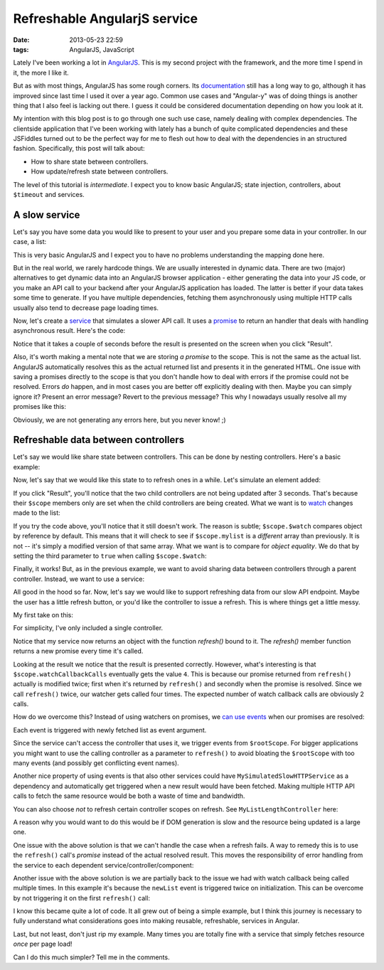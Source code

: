 Refreshable AngularjS service
#############################

:date: 2013-05-23 22:59
:tags: AngularJS, JavaScript

Lately I've been working a lot in AngularJS_. This is my second project
with the framework, and the more time I spend in it, the more I like it.

.. _AngularJS: http://angularjs.org

But as with most things, AngularJS has some rough corners. Its
documentation_ still has a long way to go, although it has improved since
last time I used it over a year ago. Common use cases and "Angular-y"
was of doing things is another thing that I also feel is lacking out
there. I guess it could be considered documentation depending on how you
look at it.

.. _documentation: http://docs.angularjs.org/

My intention with this blog post is to go through one such use case,
namely dealing with complex dependencies. The clientside application
that I've been working with lately has a bunch of quite complicated
dependencies and these JSFiddles turned out to be the perfect way for me
to flesh out how to deal with the dependencies in an structured fashion.
Specifically, this post will talk about:

* How to share state between controllers.

* How update/refresh state between controllers.

The level of this tutorial is *intermediate*. I expect you to know basic
AngularJS; state injection, controllers, about ``$timeout`` and
services.

A slow service
~~~~~~~~~~~~~~
Let's say you have some data you would like to present to your user
and you prepare some data in your controller. In our case, a list:

.. raw:: html

    <iframe width="100%" height="150"
    src="http://jsfiddle.net/Ztyx/U9A32/1/embedded/"
    allowfullscreen="allowfullscreen" frameborder="0"></iframe>
    
This is very basic AngularJS and I expect you to have no problems
understanding the mapping done here.

But in the real world, we rarely hardcode things. We are usually
interested in dynamic data. There are two (major) alternatives to get
dynamic data into an AngularJS browser application - either generating
the data into your JS code, or you make an API call to your backend
after your AngularJS application has loaded. The latter is better if
your data takes some time to generate. If you have multiple
dependencies, fetching them asynchronously using multiple HTTP calls
usually also tend to decrease page loading times.

Now, let's create a service_ that simulates a slower API call. It uses a
promise_ to return an handler that deals with handling asynchronous
result. Here's the code:

.. _service: http://docs.angularjs.org/guide/dev_guide.services
.. _promise: http://docs.angularjs.org/api/ng.$q

.. raw:: html

    <iframe width="100%" height="300"
    src="http://jsfiddle.net/Ztyx/U9A32/2/embedded/"
    allowfullscreen="allowfullscreen" frameborder="0"></iframe>
    
Notice that it takes a couple of seconds before the result is presented
on the screen when you click "Result".

Also, it's worth making a mental note that we are storing *a promise* to
the scope. This is not the same as the actual list. AngularJS
automatically resolves this as the actual returned list and presents it
in the generated HTML. One issue with saving a promises directly to the
scope is that you don't handle how to deal with errors if the promise
could not be resolved. Errors *do* happen, and in most cases you are
better off explicitly dealing with then. Maybe you can simply ignore it?
Present an error message? Revert to the previous message? This why I
nowadays usually resolve all my promises like this:

.. raw:: html

    <iframe width="100%" height="300"
    src="http://jsfiddle.net/Ztyx/U9A32/3/embedded/"
    allowfullscreen="allowfullscreen" frameborder="0"></iframe>
    
Obviously, we are not generating any errors here, but you never know!
;)

Refreshable data between controllers
~~~~~~~~~~~~~~~~~~~~~~~~~~~~~~~~~~~~

Let's say we would like share state between controllers. This can be
done by nesting controllers. Here's a basic example:

.. raw:: html

    <iframe width="100%" height="200"
    src="http://jsfiddle.net/Ztyx/U9A32/4/embedded/"
    allowfullscreen="allowfullscreen" frameborder="0"></iframe>
    
Now, let's say that we would like this state to to refresh ones in a
while. Let's simulate an element added:

.. raw:: html

    <iframe width="100%" height="300"
    src="http://jsfiddle.net/Ztyx/U9A32/5/embedded/"
    allowfullscreen="allowfullscreen" frameborder="0"></iframe>
    
If you click "Result", you'll notice that the two child controllers are
not being updated after 3 seconds. That's because their ``$scope``
members only are set when the child controllers are being created. What
we want is to watch_ changes made to the list:

.. _watch: http://docs.angularjs.org/api/ng.$rootScope.Scope#$watch

.. raw:: html

    <iframe width="100%" height="300"
    src="http://jsfiddle.net/Ztyx/U9A32/6/embedded/"
    allowfullscreen="allowfullscreen" frameborder="0"></iframe>
    
If you try the code above, you'll notice that it still doesn't work. The
reason is subtle; ``$scope.$watch`` compares object by reference by
default. This means that it will check to see if ``$scope.mylist`` is a
*different* array than previously. It is not -- it's simply a modified
version of that same array. What we want is to compare for *object
equality*. We do that by setting the third parameter to ``true`` when
calling ``$scope.$watch``:

.. raw:: html

    <iframe width="100%" height="300"
    src="http://jsfiddle.net/Ztyx/U9A32/8/embedded/"
    allowfullscreen="allowfullscreen" frameborder="0"></iframe>

Finally, it works! But, as in the previous example, we want to avoid
sharing data between controllers through a parent controller. Instead,
we want to use a service:

.. raw:: html

    <iframe width="100%" height="300"
    src="http://jsfiddle.net/Ztyx/U9A32/10/embedded/"
    allowfullscreen="allowfullscreen" frameborder="0"></iframe>

All good in the hood so far. Now, let's say we would like to support
refreshing data from our slow API endpoint. Maybe the user has a little
refresh button, or you'd like the controller to issue a refresh. This is
where things get a little messy.

My first take on this:

.. raw:: html

    <iframe width="100%" height="300"
    src="http://jsfiddle.net/Ztyx/U9A32/11/embedded/"
    allowfullscreen="allowfullscreen" frameborder="0"></iframe>
    
For simplicity, I've only included a single controller.

Notice that my service now returns an object with the function
`refresh()` bound to it. The `refresh()` member function returns a
new promise every time it's called.

Looking at the result we notice that the result is presented correctly.
However, what's interesting is that ``$scope.watchCallbackCalls``
eventually gets the value ``4``. This is because our promise returned
from ``refresh()`` actually is modified twice; first when it's returned
by ``refresh()`` and secondly when the promise is resolved. Since we
call ``refresh()`` twice, our watcher gets called four times. The
expected number of watch callback calls are obviously 2 calls.

How do we overcome this? Instead of using watchers on promises, we
can_ use_ events_ when our promises are resolved:

.. _can: http://docs.angularjs.org/api/ng.$rootScope.Scope#$on
.. _use: http://docs.angularjs.org/api/ng.$rootScope.Scope#$emit
.. _events: http://docs.angularjs.org/api/ng.$rootScope.Scope#$broadcast

.. raw:: html

    <iframe width="100%" height="300"
    src="http://jsfiddle.net/Ztyx/U9A32/12/embedded/"
    allowfullscreen="allowfullscreen" frameborder="0"></iframe>

Each event is triggered with newly fetched list as event argument.

Since the service can't access the controller that uses it, we trigger
events from ``$rootScope``. For bigger applications you might want to
use the calling controller as a parameter to ``refresh()`` to avoid
bloating the ``$rootScope`` with too many events (and possibly get
conflicting event names).

Another nice property of using events is that also other services could
have ``MySimulatedSlowHTTPService`` as a dependency and automatically
get triggered when a new result would have been fetched. Making multiple
HTTP API calls to fetch the same resource would be both a waste of time
and bandwidth.

You can also choose *not* to refresh certain controller scopes on
refresh. See ``MyListLengthController`` here:

.. raw:: html

    <iframe width="100%" height="300"
    src="http://jsfiddle.net/Ztyx/U9A32/30/embedded/"
    allowfullscreen="allowfullscreen" frameborder="0"></iframe>
    
A reason why you would want to do this would be if DOM generation is
slow and the resource being updated is a large one.

One issue with the above solution is that we can't handle the case when
a refresh fails. A way to remedy this is to use the ``refresh()`` call's
*promise* instead of the actual resolved result. This moves the
responsibility of error handling from the service to each dependent
service/controller/component:

.. raw:: html

    <iframe width="100%" height="300"
    src="http://jsfiddle.net/Ztyx/U9A32/31/embedded/"
    allowfullscreen="allowfullscreen" frameborder="0"></iframe>
    
Another issue with the above solution is we are partially back to the issue
we had with watch callback being called multiple times. In this example
it's because the ``newList`` event is triggered twice on initialization.
This can be overcome by not triggering it on the first ``refresh()``
call:
    
.. raw:: html

    <iframe width="100%" height="300"
    src="http://jsfiddle.net/Ztyx/U9A32/17/embedded/"
    allowfullscreen="allowfullscreen" frameborder="0"></iframe>

I know this became quite a lot of code. It all grew out of being a
simple example, but I think this journey is necessary to fully
understand what considerations goes into making reusable, refreshable,
services in Angular.

Last, but not least, don't just rip my example. Many times you are
totally fine with a service that simply fetches resource *once* per page
load!

Can I do this much simpler? Tell me in the comments.
